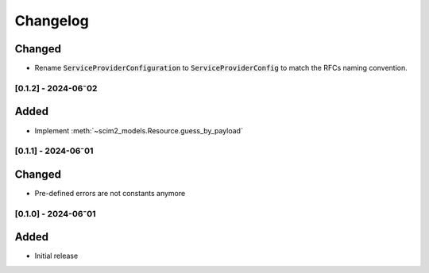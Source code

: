 Changelog
=========

Changed
^^^^^^^

- Rename :code:`ServiceProviderConfiguration` to :code:`ServiceProviderConfig` to match the RFCs naming convention.

[0.1.2] - 2024-06⁻02
--------------------

Added
^^^^^

- Implement :meth:`~scim2_models.Resource.guess_by_payload`

[0.1.1] - 2024-06⁻01
--------------------

Changed
^^^^^^^

- Pre-defined errors are not constants anymore

[0.1.0] - 2024-06⁻01
--------------------

Added
^^^^^
- Initial release
